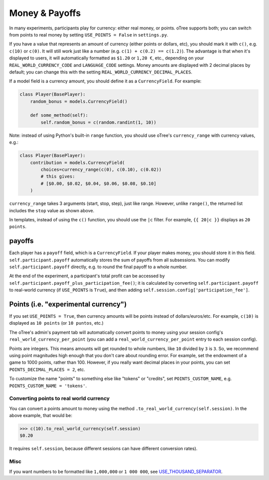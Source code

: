 .. _currency:

Money & Payoffs
===============

In many experiments, participants play for currency:
either real money, or points. oTree supports both;
you can switch from points to real money by setting ``USE_POINTS = False``
in ``settings.py``.

If you have a value that represents an amount of currency
(either points or dollars, etc),
you should mark it with ``c()``, e.g. ``c(10)`` or ``c(0)``.
It will still work just like a number
(e.g. ``c(1) + c(0.2) == c(1.2)``).
The advantage is that when it's displayed to users, it will automatically
formatted as ``$1.20`` or ``1,20 €``, etc., depending on your
``REAL_WORLD_CURRENCY_CODE`` and ``LANGUAGE_CODE`` settings.
Money amounts are displayed with 2 decimal places by default;
you can change this with the setting ``REAL_WORLD_CURRENCY_DECIMAL_PLACES``.

If a model field is a currency amount,
you should define it as a ``CurrencyField``.
For example:

.. code-block:: python

    class Player(BasePlayer):
        random_bonus = models.CurrencyField()

        def some_method(self):
            self.random_bonus = c(random.randint(1, 10))

Note: instead of using Python's built-in ``range`` function,
you should use oTree's ``currency_range`` with currency values,
e.g.:

.. code-block:: python

    class Player(BasePlayer):
        contribution = models.CurrencyField(
            choices=currency_range(c(0), c(0.10), c(0.02))
            # this gives:
            # [$0.00, $0.02, $0.04, $0.06, $0.08, $0.10]
        )


``currency_range`` takes 3 arguments (start, stop, step), just like range.
However, unlike ``range()``, the returned list includes the ``stop`` value
as shown above.

In templates, instead of using the ``c()`` function, you should use the
``|c`` filter.
For example, ``{{ 20|c }}`` displays as ``20 points``.

.. _payoff:

payoffs
-------

Each player has a ``payoff`` field,
which is a ``CurrencyField``.
If your player makes money, you should store it in this field.
``self.participant.payoff`` automatically stores the sum of payoffs
from all subsessions. You can modify ``self.participant.payoff`` directly,
e.g. to round the final payoff to a whole number.

At the end of the experiment, a participant's
total profit can be accessed by ``self.participant.payoff_plus_participation_fee()``;
it is calculated by converting ``self.participant.payoff`` to real-world currency
(if ``USE_POINTS`` is ``True``), and then adding
``self.session.config['participation_fee']``.

.. _points:

Points (i.e. "experimental currency")
-------------------------------------

If you set ``USE_POINTS = True``, then currency amounts will be points instead of dollars/euros/etc.
For example, ``c(10)`` is displayed as ``10 points`` (or ``10 puntos``, etc.)

The oTree's admin's payment tab will automatically convert points to money
using your session config's ``real_world_currency_per_point``
(you can add a ``real_world_currency_per_point`` entry to each session config).

Points are integers. This means amounts will get rounded to whole numbers,
like ``10`` divided by ``3`` is ``3``.
So, we recommend using point magnitudes high enough that you don't care about rounding error.
For example, set the endowment of a game to 1000 points, rather than 100.
However, if you really want decimal places in your points, you can set
``POINTS_DECIMAL_PLACES = 2``, etc.

To customize the name "points" to something else like "tokens" or "credits",
set ``POINTS_CUSTOM_NAME``, e.g. ``POINTS_CUSTOM_NAME = 'tokens'``.

Converting points to real world currency
~~~~~~~~~~~~~~~~~~~~~~~~~~~~~~~~~~~~~~~~

You can convert a points amount to money using the method
``.to_real_world_currency(self.session)``. In the above example, that would be:

.. code-block:: python

    >>> c(10).to_real_world_currency(self.session)
    $0.20

It requires ``self.session``, because
different sessions can have different conversion rates).

Misc
~~~~

If you want numbers to be formatted like ``1,000,000`` or ``1 000 000``,
see `USE_THOUSAND_SEPARATOR <https://docs.djangoproject.com/en/1.11/ref/settings/#std:setting-USE_THOUSAND_SEPARATOR>`__.
